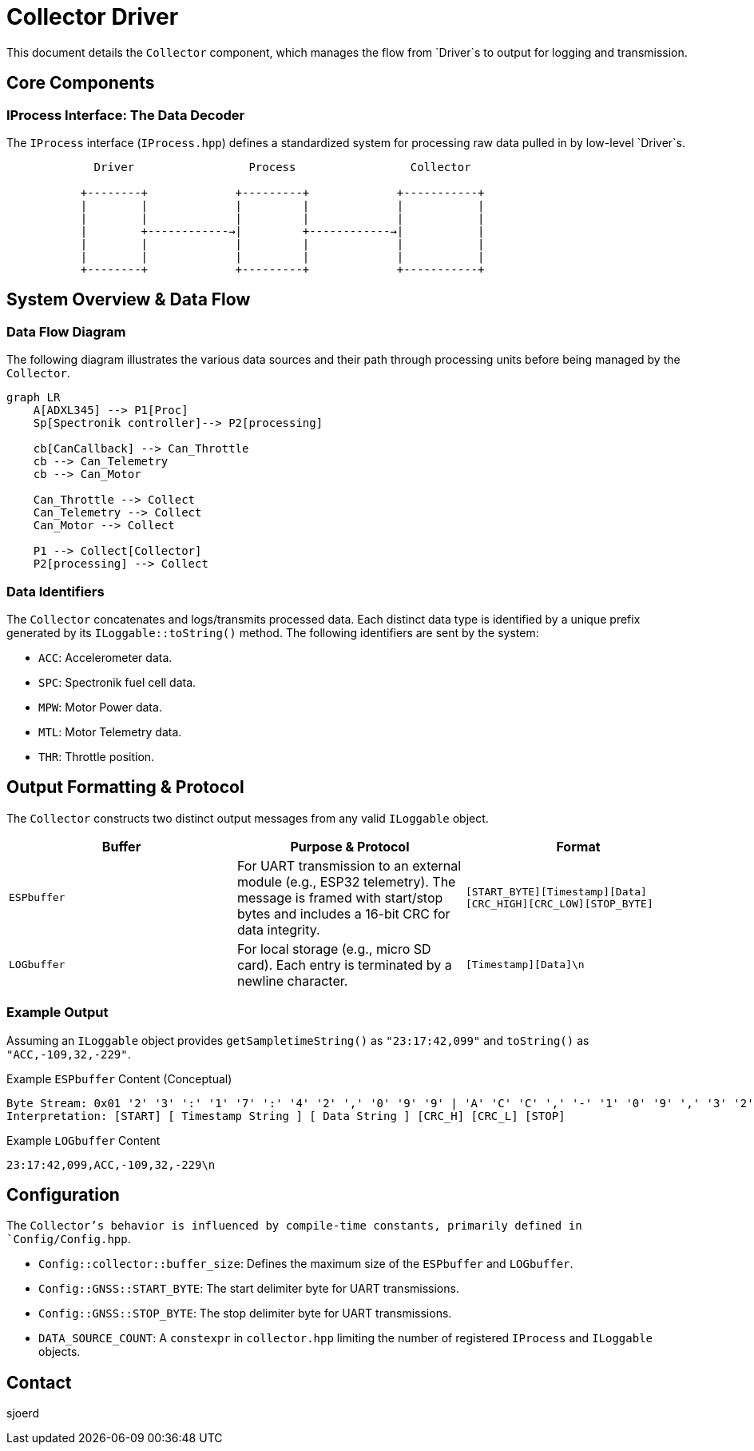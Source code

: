 = Collector Driver

This document details the `Collector` component, which manages the flow from `Driver`s to output for logging and transmission.

== Core Components

=== IProcess Interface: The Data Decoder

The `IProcess` interface (`IProcess.hpp`) defines a standardized system for processing raw data pulled in by low-level `Driver`s.

[listing]
----
             Driver                 Process                 Collector

           +--------+             +---------+             +-----------+
           |        |             |         |             |           |
           |        |             |         |             |           |
           |        +------------→|         +------------→|           |
           |        |             |         |             |           |
           |        |             |         |             |           |
           +--------+             +---------+             +-----------+
----

== System Overview & Data Flow

=== Data Flow Diagram

The following diagram illustrates the various data sources and their path through processing units before being managed by the `Collector`.

[mermaid]
----
graph LR
    A[ADXL345] --> P1[Proc]
    Sp[Spectronik controller]--> P2[processing]

    cb[CanCallback] --> Can_Throttle
    cb --> Can_Telemetry
    cb --> Can_Motor

    Can_Throttle --> Collect
    Can_Telemetry --> Collect
    Can_Motor --> Collect

    P1 --> Collect[Collector]
    P2[processing] --> Collect
----

=== Data Identifiers

The `Collector` concatenates and logs/transmits processed data. Each distinct data type is identified by a unique prefix generated by its `ILoggable::toString()` method. The following identifiers are sent by the system:

*   `ACC`: Accelerometer data.
*   `SPC`: Spectronik fuel cell data.
*   `MPW`: Motor Power data.
*   `MTL`: Motor Telemetry data.
*   `THR`: Throttle position.

== Output Formatting & Protocol

The `Collector` constructs two distinct output messages from any valid `ILoggable` object.

|===
| Buffer | Purpose & Protocol | Format

| `ESPbuffer`
| For UART transmission to an external module (e.g., ESP32 telemetry). The message is framed with start/stop bytes and includes a 16-bit CRC for data integrity.
| `[START_BYTE][Timestamp][Data][CRC_HIGH][CRC_LOW][STOP_BYTE]`

| `LOGbuffer`
| For local storage (e.g., micro SD card). Each entry is terminated by a newline character.
| `[Timestamp][Data]\n`
|===

=== Example Output

Assuming an `ILoggable` object provides `getSampletimeString()` as `"23:17:42,099"` and `toString()` as `"ACC,-109,32,-229"`.

.Example `ESPbuffer` Content (Conceptual)
[source,text]
----
Byte Stream: 0x01 '2' '3' ':' '1' '7' ':' '4' '2' ',' '0' '9' '9' | 'A' 'C' 'C' ',' '-' '1' '0' '9' ',' '3' '2' ',' '-' '2' '2' '9' 0x12 0x34 0x18
Interpretation: [START] [ Timestamp String ] [ Data String ] [CRC_H] [CRC_L] [STOP]
----

.Example `LOGbuffer` Content
[source,text]
----
23:17:42,099,ACC,-109,32,-229\n
----

== Configuration

The `Collector`'s behavior is influenced by compile-time constants, primarily defined in `Config/Config.hpp`.

*   `Config::collector::buffer_size`: Defines the maximum size of the `ESPbuffer` and `LOGbuffer`.
*   `Config::GNSS::START_BYTE`: The start delimiter byte for UART transmissions.
*   `Config::GNSS::STOP_BYTE`: The stop delimiter byte for UART transmissions.
*   `DATA_SOURCE_COUNT`: A `constexpr` in `collector.hpp` limiting the number of registered `IProcess` and `ILoggable` objects.

== Contact
sjoerd
